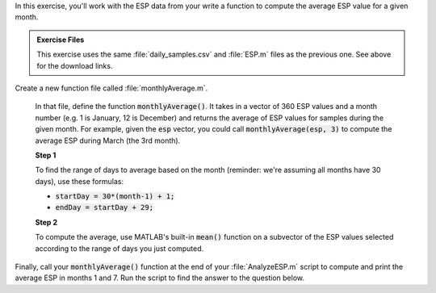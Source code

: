 In this exercise, you'll work with the ESP data from your write a function to compute the average ESP value for a given month.

.. admonition:: Exercise Files

  This exercise uses the same :file:`daily_samples.csv` and :file:`ESP.m` files as the previous one. See above for the download links.

Create a new function file called :file:`monthlyAverage.m`.

  In that file, define the function :code:`monthlyAverage()`. It takes in a vector of 360 ESP values and a month number (e.g. 1 is January, 12 is December) and returns the average of ESP values for samples during the given month. For example, given the :code:`esp` vector, you could call :code:`monthlyAverage(esp, 3)` to compute the average ESP during March (the 3rd month).


  **Step 1**

  To find the range of days to average based on the month (reminder: we're assuming all months have 30 days), use these formulas:

  * :code:`startDay = 30*(month-1) + 1;`
  * :code:`endDay = startDay + 29;`

  **Step 2**

  To compute the average, use MATLAB's built-in :code:`mean()` function on a subvector of the ESP values selected according to the range of days you just computed.

  .. reveal:: ch03_04_hint_ESP_indexing
    :showtitle: Hint
    :hidetitle: Hide Hint

    .. hint::
      
      Use indexing and range notation to select the subvector of values to average. For example, to select values for January, you could write :code:`data(1:30)`. Of course, you don't want to hardcode :code:`1:30` - instead use your variables containing the appropriate :code:`startDay` and :code:`endDay`.

.. shortanswer:: ch03_04_ex_montly_average

  Paste in a copy of your :file:`monthlyAverage.m` function file.

Finally, call your :code:`monthlyAverage()` function at the end of your :file:`AnalyzeESP.m` script to compute and print the average ESP in months 1 and 7. Run the script to find the answer to the question below.

.. mchoice:: ch03_04_ex_ESP_result
  :answer_a: 0.0828
  :answer_b: 0.0998
  :answer_c: 0.0713
  :answer_d: 0.1321
  :correct: b
  :feedback_a: Incorrect.
  :feedback_b: Correct!
  :feedback_c: Incorrect.
  :feedback_d: Incorrect.


  What is the average ESP in month 7?